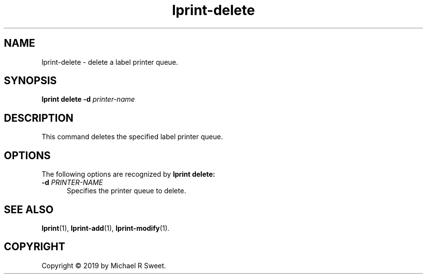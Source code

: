 .\"
.\" lprint-delete man page for LPrint, a Label Printer Utility
.\"
.\" Copyright © 2019 by Michael R Sweet.
.\"
.\" Licensed under Apache License v2.0.  See the file "LICENSE" for more
.\" information.
.\"
.TH lprint-delete 1 "LPrint" "December 13, 2019" "Michael R Sweet"
.SH NAME
lprint-delete \- delete a label printer queue.
.SH SYNOPSIS
.B lprint
.B delete
.B \-d
.I printer-name
.SH DESCRIPTION
This command deletes the specified label printer queue.
.SH OPTIONS
The following options are recognized by
.B lprint delete:
.TP 5
\fB\-d \fIPRINTER-NAME\fR
Specifies the printer queue to delete.
.SH SEE ALSO
.BR lprint (1),
.BR lprint-add (1),
.BR lprint-modify (1).
.SH COPYRIGHT
Copyright \[co] 2019 by Michael R Sweet.
